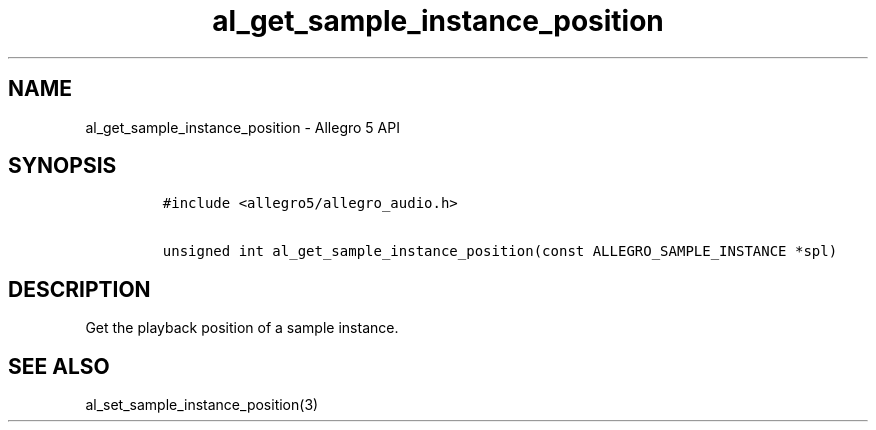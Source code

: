 .\" Automatically generated by Pandoc 3.1.3
.\"
.\" Define V font for inline verbatim, using C font in formats
.\" that render this, and otherwise B font.
.ie "\f[CB]x\f[]"x" \{\
. ftr V B
. ftr VI BI
. ftr VB B
. ftr VBI BI
.\}
.el \{\
. ftr V CR
. ftr VI CI
. ftr VB CB
. ftr VBI CBI
.\}
.TH "al_get_sample_instance_position" "3" "" "Allegro reference manual" ""
.hy
.SH NAME
.PP
al_get_sample_instance_position - Allegro 5 API
.SH SYNOPSIS
.IP
.nf
\f[C]
#include <allegro5/allegro_audio.h>

unsigned int al_get_sample_instance_position(const ALLEGRO_SAMPLE_INSTANCE *spl)
\f[R]
.fi
.SH DESCRIPTION
.PP
Get the playback position of a sample instance.
.SH SEE ALSO
.PP
al_set_sample_instance_position(3)
